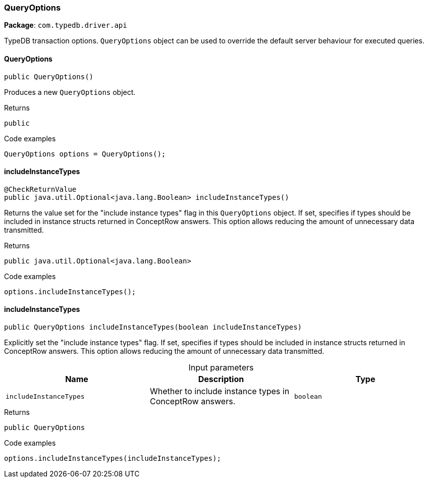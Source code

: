 [#_QueryOptions]
=== QueryOptions

*Package*: `com.typedb.driver.api`

TypeDB transaction options. ``QueryOptions`` object can be used to override the default server behaviour for executed queries.

// tag::methods[]
[#_QueryOptions_QueryOptions_]
==== QueryOptions

[source,java]
----
public QueryOptions()
----

Produces a new ``QueryOptions`` object. 


[caption=""]
.Returns
`public`

[caption=""]
.Code examples
[source,java]
----
QueryOptions options = QueryOptions();
----

[#_QueryOptions_includeInstanceTypes_]
==== includeInstanceTypes

[source,java]
----
@CheckReturnValue
public java.util.Optional<java.lang.Boolean> includeInstanceTypes()
----

Returns the value set for the "include instance types" flag in this ``QueryOptions`` object. If set, specifies if types should be included in instance structs returned in ConceptRow answers. This option allows reducing the amount of unnecessary data transmitted. 


[caption=""]
.Returns
`public java.util.Optional<java.lang.Boolean>`

[caption=""]
.Code examples
[source,java]
----
options.includeInstanceTypes();
----

[#_QueryOptions_includeInstanceTypes_boolean]
==== includeInstanceTypes

[source,java]
----
public QueryOptions includeInstanceTypes​(boolean includeInstanceTypes)
----

Explicitly set the "include instance types" flag. If set, specifies if types should be included in instance structs returned in ConceptRow answers. This option allows reducing the amount of unnecessary data transmitted. 


[caption=""]
.Input parameters
[cols=",,"]
[options="header"]
|===
|Name |Description |Type
a| `includeInstanceTypes` a| Whether to include instance types in ConceptRow answers. a| `boolean`
|===

[caption=""]
.Returns
`public QueryOptions`

[caption=""]
.Code examples
[source,java]
----
options.includeInstanceTypes(includeInstanceTypes);
----

// end::methods[]


